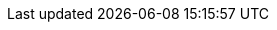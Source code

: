 :experimental:
:source-highlighter: highlightjs
:deliverable: workshop
//:deliverable: tutorial
:productname-long: Red Hat OpenShift AI
:productname-short: OpenShift AI
:org-name: Red Hat
:version: 2.9